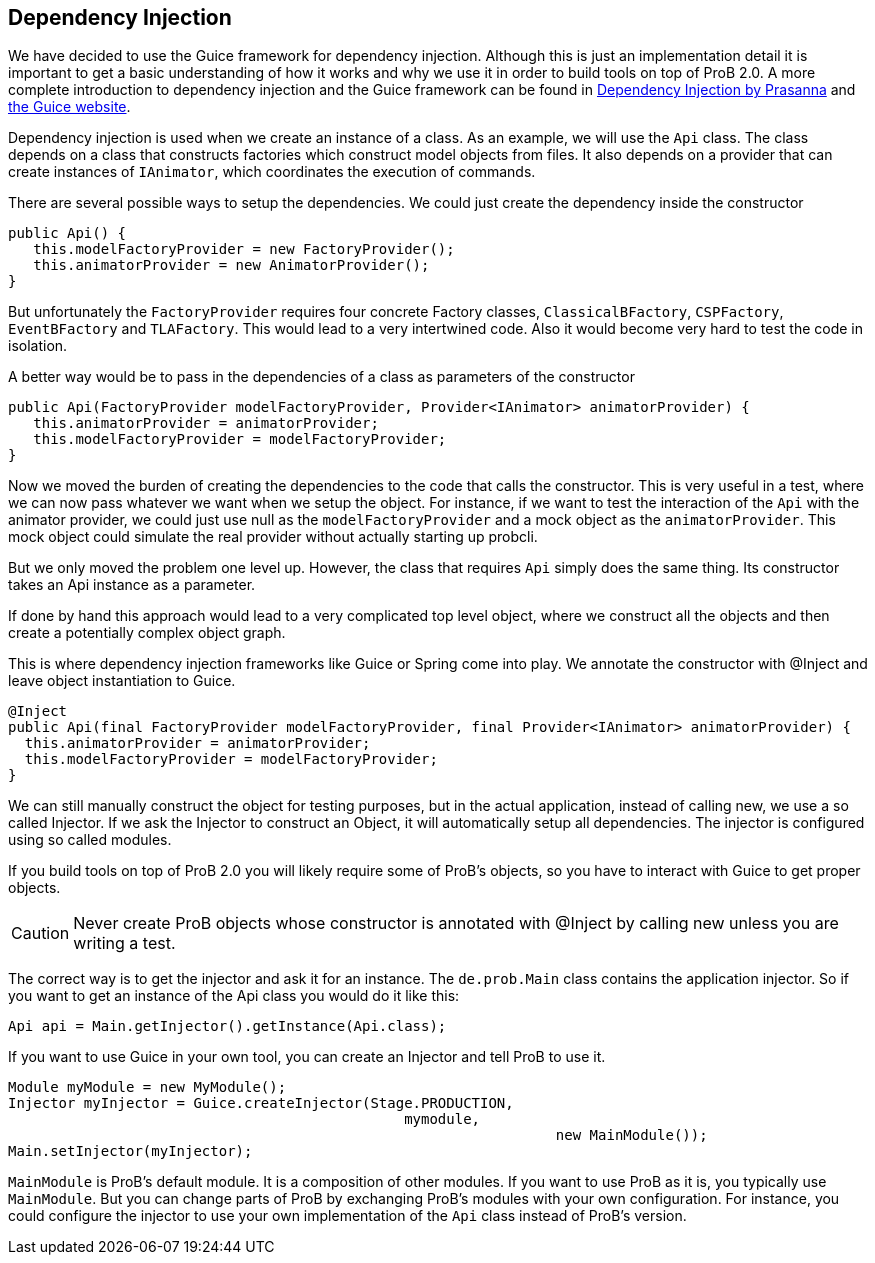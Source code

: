 [[dependency_injection]]
== Dependency Injection

We have decided to use the Guice framework for dependency injection. Although this is just an implementation detail  it is important to get a basic understanding of how it works and why we use it in order to build tools on top of ProB 2.0. A more complete introduction to dependency injection and the Guice framework can be found in https://dl.acm.org/citation.cfm?id=1795686[Dependency Injection by Prasanna] and https://github.com/google/guice[the Guice website].

Dependency injection is used when we create an instance of a class. As an example, we will use the `Api` class. The class depends on a class that constructs factories which construct model objects from files. It also depends on a provider that can create instances of `IAnimator`, which coordinates the execution of commands.

There are several possible ways to setup the dependencies. We could just create the dependency inside the constructor

[source, java]
----
public Api() {
   this.modelFactoryProvider = new FactoryProvider();
   this.animatorProvider = new AnimatorProvider();
}
----

But unfortunately the `FactoryProvider` requires four concrete Factory classes, `ClassicalBFactory`, `CSPFactory`, `EventBFactory` and `TLAFactory`. This would lead to a very intertwined code. Also it would become very hard to test the code in isolation.

A better way would be to pass in the dependencies of a class as parameters of the constructor

[source, java]
----
public Api(FactoryProvider modelFactoryProvider, Provider<IAnimator> animatorProvider) {
   this.animatorProvider = animatorProvider;
   this.modelFactoryProvider = modelFactoryProvider;
}
----

Now we moved the burden of creating the dependencies to the code that calls the constructor. This is very useful in a test, where we can now pass whatever we want when we setup the object. For instance, if we want to test the interaction of the `Api` with the animator provider, we could just use null as the `modelFactoryProvider` and a mock object as the `animatorProvider`. This mock object could simulate the real provider without actually starting up probcli.

But we only moved the problem one level up. However, the class that requires `Api` simply does the same thing. Its constructor takes an Api instance as a parameter.

If done by hand this approach would lead to a very complicated top level object, where we construct all the objects and then create a potentially complex object graph.

This is where dependency injection frameworks like Guice or Spring come into play. We annotate the constructor with @Inject and leave object instantiation to Guice.


[source, java]
----
@Inject
public Api(final FactoryProvider modelFactoryProvider, final Provider<IAnimator> animatorProvider) {
  this.animatorProvider = animatorProvider;
  this.modelFactoryProvider = modelFactoryProvider;
}
----

We can still manually construct the object for testing purposes, but in the actual application, instead of calling new, we use a so called Injector. If we ask the Injector to construct an Object, it will automatically setup all dependencies.  The injector is configured using so called modules.

If you build tools on top of ProB 2.0 you will likely require some of ProB's objects, so you have to interact with Guice to get proper objects.

CAUTION: Never create ProB objects whose constructor is annotated with @Inject by calling new unless you are writing a test.

The correct way is to get the injector and ask it for an instance. The `de.prob.Main` class contains the application injector. So if you want to get an instance of the Api class you would do it like this:

[source, java]
----
Api api = Main.getInjector().getInstance(Api.class);
----

If you want to use Guice in your own tool, you can create an Injector and tell ProB to use it.

[source, java]
----
Module myModule = new MyModule();
Injector myInjector = Guice.createInjector(Stage.PRODUCTION,
                                               mymodule,
			                                         new MainModule());
Main.setInjector(myInjector);
----

`MainModule` is ProB's default module. It is a composition of other modules. If you want to use ProB as it is, you typically use `MainModule`. But you can change parts of ProB by exchanging ProB's modules with your own configuration. For instance, you could configure the injector to use your own implementation of the `Api` class instead of ProB's version.
